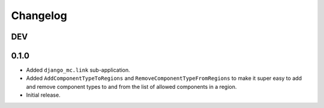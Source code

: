 Changelog
=========

DEV
---



0.1.0
-----

- Added ``django_mc.link`` sub-application.
- Added ``AddComponentTypeToRegions`` and ``RemoveComponentTypeFromRegions``
  to make it super easy to add and remove component types to and from the list of
  allowed components in a region.
- Initial release.

